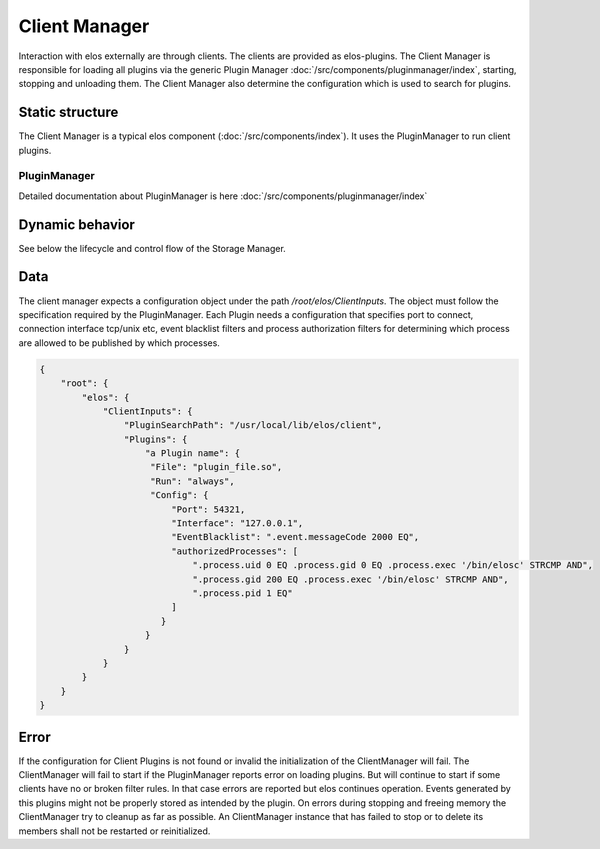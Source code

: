 Client Manager
===============

Interaction with elos externally are through clients. The clients are provided as elos-plugins.
The Client Manager is responsible for loading all plugins via the generic Plugin Manager
:doc:`/src/components/pluginmanager/index`, starting, stopping and unloading them.
The Client Manager also determine the configuration which is used to search
for plugins.


Static structure
----------------

The Client Manager is a typical elos component (:doc:`/src/components/index`).
It uses the PluginManager to run client plugins.


PluginManager
~~~~~~~~~~~~~~~~~~

Detailed documentation about PluginManager is here :doc:`/src/components/pluginmanager/index`


Dynamic behavior
----------------

See below the lifecycle and control flow of the Storage Manager.

.. uml::
   :caption: The lifecycle of the Client Manager

   == Initialization ==
   -> ClientManager: elosClientManagerInitialize()
   ClientManager -[#red]> ElosConfig: fetch ClientInputs plugin configurations

   == Start ==
   -> ClientManager: elosClientManagerStart()
   ClientManager -[#red]> PluginManager: elosPluginManagerLoad()
   ClientManager <[#blue]-- PluginManager: Return plugin loaded and started
   ClientManager -[#red]> "Client Plugin": load and set client event filters

   == Stop ==
   -> ClientManager: elosClientManagerStop()
   ClientManager -[#red]> "Client Plugin": cleanup client event filters
   ClientManager -[#red]> PluginManager: elosPluginManagerUnload()
   ClientManager <[#blue]-- PluginManager: Returns result

   == Cleanup ==
   -> ClientManager: elosClientManagerDeleteMembers()
   ClientManager -[#red]> ClientManager: free resources

Data
----

The client manager expects a configuration object under the path
`/root/elos/ClientInputs`. The object must follow the specification required by
the PluginManager. Each Plugin needs a configuration that specifies port to connect, connection 
interface tcp/unix etc, event blacklist filters and process authorization filters for
determining which process are allowed to be published by which processes.

.. code-block:: json

   {
       "root": {
           "elos": {
               "ClientInputs": {
                   "PluginSearchPath": "/usr/local/lib/elos/client",
                   "Plugins": {
                       "a Plugin name": {
                        "File": "plugin_file.so",
                        "Run": "always",
                        "Config": {
                            "Port": 54321,
                            "Interface": "127.0.0.1",
                            "EventBlacklist": ".event.messageCode 2000 EQ",
                            "authorizedProcesses": [
                                ".process.uid 0 EQ .process.gid 0 EQ .process.exec '/bin/elosc' STRCMP AND",
                                ".process.gid 200 EQ .process.exec '/bin/elosc' STRCMP AND",
                                ".process.pid 1 EQ"
                            ]
                          }
                       }
                   }
               }
           }
       }
   }

Error
-----

If the configuration for Client Plugins is not found or invalid the
initialization of the ClientManager will fail. The ClientManager will fail to
start if the PluginManager reports error on loading plugins. But will continue
to start if some clients have no or broken filter rules. In that case errors
are reported but elos continues operation. Events generated by this plugins might
not be properly stored as intended by the plugin.
On errors during stopping and freeing memory the ClientManager try to cleanup
as far as possible. An ClientManager instance that has failed to stop or to
delete its members shall not be restarted or reinitialized.
